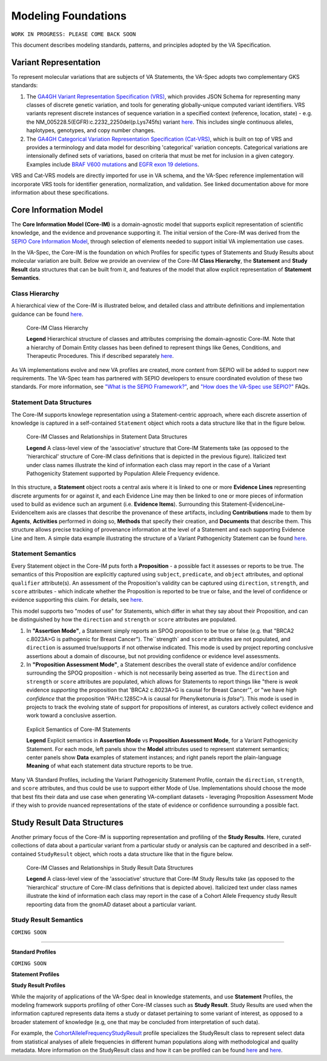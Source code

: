 Modeling Foundations
!!!!!!!!!!!!!!!!!!!!

``WORK IN PROGRESS: PLEASE COME BACK SOON``

This document describes modeling standards, patterns, and principles adopted by the VA Specification. 

Variant Representation
@@@@@@@@@@@@@@@@@@@@@@
To represent molecular variations that are subjects of VA Statements, the VA-Spec adopts two complementary GKS standards:

#. The `GA4GH Variant Representation Specification (VRS) <https://vrs.ga4gh.org/en/latest/index.html>`_, which provides JSON Schema for representing many classes of discrete genetic variation, and tools for generating globally-unique computed variant identifiers. VRS variants represent discrete instances of sequence variation in a specified context (reference, location, state) - e.g. the NM_005228.5(EGFR):c.2232_2250del(p.Lys745fs) variant `here <https://www.ncbi.nlm.nih.gov/clinvar/variation/177787/>`_. This includes single continuous alleles, haplotypes, genotypes, and copy number changes.

#. The `GA4GH Categorical Variation Representation Specification (Cat-VRS) <https://github.com/ga4gh/cat-vrs?tab=readme-ov-file>`_, which is built on top of VRS and provides a terminology and data model for describing 'categorical' variation concepts. Categorical variations are intensionally defined sets of variations, based on criteria that must be met for inclusion in a given category. Examples include `BRAF V600 mutations <https://civicdb.org/molecular-profiles/17/summary>`_ and `EGFR exon 19 deletions <https://civicdb.org/molecular-profiles/133/summary>`_. 

VRS and Cat-VRS models are directly imported for use in VA schema, and the VA-Spec reference implementation will incorporate VRS tools for identifier generation, normalization, and validation. See linked documentation above for more information about these specifications.  

Core Information Model
@@@@@@@@@@@@@@@@@@@@@@

The **Core Information Model (Core-IM)** is a domain-agnostic model that supports explicit representation of scientific knowledge, and the evidence and provenance supporting it. The initial version of the Core-IM was derived from the `SEPIO Core Information Model <https://sepio-framework.github.io/sepio-linkml/core-im-diagram/>`_, through selection of elements needed to support initial VA implementation use cases. 

In the VA-Spec, the Core-IM is the foundation on which Profiles for specific types of Statements and Study Results about molecular variation are built.  Below we provide an overview of the Core-IM **Class Hierarchy**, the **Statement** and **Study Result** data structures that can be built from it, and features of the model that allow explicit representation of **Statement Semantics**. 

Class Hierarchy
$$$$$$$$$$$$$$$

A hierarchical view of the Core-IM is illustrated below, and detailed class and attribute definitions and implementation guidance can be found `here <https://va-ga4gh.readthedocs.io/en/latest/core-information-model/index.html>`_.  

.. core-im-class-hierarchy:

.. figure:: images/core-im-class-hierarchy.png

   Core-IM Class Hierarchy

   **Legend** Hierarchical structure of classes and attributes comprising the domain-agnostic Core-IM. Note that a hierarchy of Domain Entity classes has been defined to represent things like Genes, Conditions, and Therapeutic Procedures. This if described separately `here <https://github.com/ga4gh/va-spec/edit/1.x/docs/source/core-information-model/entities/domain-entities/index.rst>`_. 

As VA implementations evolve and new VA profiles are created, more content from SEPIO will be added to support new requirements. The VA-Spec team has partnered with SEPIO developers to ensure coordinated evolution of these two standards.  For more information, see `"What is the SEPIO Framework?" <https://va-ga4gh.readthedocs.io/en/latest/faq.html#what-is-the-sepio-framework>`_, and `"How does the VA-Spec use SEPIO?" <https://va-ga4gh.readthedocs.io/en/latest/faq.html#how-does-the-va-spec-use-the-sepio-framework>`_ FAQs.

Statement Data Structures
$$$$$$$$$$$$$$$$$$$$$$$$$
The Core-IM supports knowlege representation using a Statement-centric approach, where each discrete assertion of knowledge is captured in a self-contained ``Statement`` object which roots a data structure like that in the figure below. 

.. core-im-statement-data-structure:

.. figure:: images/core-im-statement-data-structure.png

   Core-IM Classes and Relationships in Statement Data Structures

   **Legend** A class-level view of the 'associative' structure that Core-IM Statements take (as opposed to the 'hierarchical' structure of Core-IM class definitions that is depicted in the previous figure). Italicized text under class names illustrate the kind of information each class may report in the case of a Variant Pathogenicity Statement supported by Population Allele Frequency evidence.

In this structure, a **Statement** object roots a central axis where it is linked to one or more **Evidence Lines** representing discrete arguments for or against it, and each Evidence Line may then be linked to one or more pieces of information used to build as evidence such an argument (i.e. **Evidence Items**). Surrounding this Statement-EvidenceLine-EvidenceItem axis are classes that describe the provenance of these artifacts, including **Contributions** made to them by **Agents**, **Activities** performed in doing so, **Methods** that specify their creation, and **Documents** that describe them. This structure allows precise tracking of provenance information at the level of a Statement and each supporting Evidence Line and Item. A simple data example illustrating the structure of a Variant Pathogenicity Statement can be found `here <https://va-ga4gh.readthedocs.io/en/latest/examples/variant-pathogenicity-statement.html>`_.

Statement Semantics
$$$$$$$$$$$$$$$$$$$
Every Statement object in the Core-IM puts forth a **Proposition** - a possible fact it assesses or reports to be true. The semantics of this Proposition are explicitly captured using ``subject``, ``predicate``, and ``object`` attributes, and optional ``qualifier`` attribute(s). An assessment of the Proposition's validity can be captured using ``direction``, ``strength``, and ``score`` attributes - which indicate whether the Proposition is reported to be true or false, and the level of confidence or evidence supporting this claim. For details, see `here <https://va-ga4gh.readthedocs.io/en/latest/core-information-model/entities/information-entities/statement.html>`_. 

This model supports two "modes of use" for Statements, which differ in what they say about their Proposition, and can be distinguished by how the ``direction`` and ``strength`` or ``score`` attributes are populated. 

#. In **"Assertion Mode"**, a Statement simply reports an SPOQ proposition to be true or false (e.g. that "BRCA2 c.8023A>G is pathogenic for Breast Cancer"). The``strength` and ``score`` attributes are not populated, and ``direction`` is assumed true/supports if not otherwise indicated.  This mode is used by project reporting conclusive assertions about a domain of discourse, but not providing confidence or evidence level assessments.

#. In **"Proposition Assessment Mode"**, a Statement describes the overall state of evidence and/or confidence surrounding the SPOQ proposition - which is not necessarily being asserted as true. The ``direction`` and ``strength`` or ``score`` attributes are populated, which allows for Statements to report things like "there is *weak* evidence *supporting* the proposition that 'BRCA2 c.8023A>G is causal for Breast Cancer'", or "we have *high confidence* that the proposition 'PAH:c.1285C>A is causal for Phenylketonuria is *false*").  This mode is used in projects to track the evolving state of support for propositions of interest, as curators actively collect evidence and work toward a conclusive assertion.   

.. core-im-statement-semantics:

.. figure:: images/core-im-statement-semantics.png

   Explicit Semantics of Core-IM Statements

   **Legend** Explicit semantics in **Assertion Mode** vs **Proposition Assessment Mode**, for a Variant Pathogenicity Statement. For each mode, left panels show the **Model** attributes used to represent statement semantics; center panels show **Data** examples of statement instances; and right panels report the plain-language **Meaning** of what each statement data structure reports to be true. 

Many VA Standard Profiles, including the Variant Pathogenicity Statement Profile, contain the ``direction``, ``strength``, and ``score`` attributes, and thus could be use to support either Mode of Use. Implementations should choose the mode that best fits their data and use case when generating VA-compliant datasets - leveraging Proposition Assessment Mode if they wish to provide nuanced representations of the state of evidence or confidence surrounding a possible fact.

Study Result Data Structures
@@@@@@@@@@@@@@@@@@@@@@@@@@@@

Another primary focus of the Core-IM is supporting representation and profiling of the **Study Results**. Here, curated collections of data about a particular variant from a particular study or analysis can be captured and described in a self-contained ``StudyResult`` object, which roots a data structure like that in the figure below. 

.. core-im-study-result-data-structure:

.. figure:: images/core-im-study-result-data-structure.png

   Core-IM Classes and Relationships in Study Result Data Structures

   **Legend** A class-level view of the 'associative' structure that Core-IM Study Results take (as opposed to the 'hierarchical' structure of Core-IM class definitions that is depicted above). Italicized text under class names illustrate the kind of information each class may report in the case of a Cohort Allele Frequency study Result repoorting data from the gnomAD dataset about a particular variant.



Study Result Semantics
$$$$$$$$$$$$$$$$$$$$$$


``COMING SOON``

--------------


**Standard Profiles**

``COMING SOON``


**Statement Profiles**


**Study Result Profiles**

While the majority of applications of the VA-Spec deal in knowledge statements, and use **Statement** Profiles, the modeling framework supports  profiling of other Core-IM classes such as **Study Result**.  Study Results are used when the information captured represents data items a study or dataset pertaining to some variant of interest, as  opposed to a broader statement of knowledge (e.g, one that may be concluded from interpretation of such data).  

For example, the `CohortAlleleFrequencyStudyResult <https://va-ga4gh.readthedocs.io/en/latest/standard-profiles/study-result-profiles.html#cohort-allele-frequency-study-result>`_ profile specializes the StudyResult class to represent select data from statistical analyses of allele frequencies in different human populations along with methodological and quality metadata.  More information on the StudyResult class and how it can be profiled can be found `here <https://va-ga4gh.readthedocs.io/en/latest/core-information-model/entities/information-entities/study-result.html>`_  and `here <https://va-ga4gh.readthedocs.io/en/latest/profiling-methodology.html>`_.





